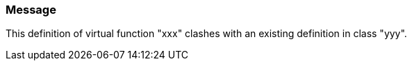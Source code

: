 === Message

This definition of virtual function "xxx" clashes with an existing definition in class "yyy".

